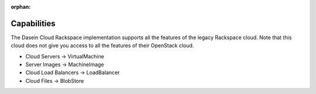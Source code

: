 :orphan:

Capabilities
------------

The Dasein Cloud Rackspace implementation supports all the features of
the legacy Rackspace cloud. Note that this cloud does not give you
access to all the features of their OpenStack cloud.

-  Cloud Servers -> VirtualMachine
-  Server Images -> MachineImage
-  Cloud Load Balancers -> LoadBalancer
-  Cloud Files -> BlobStore
